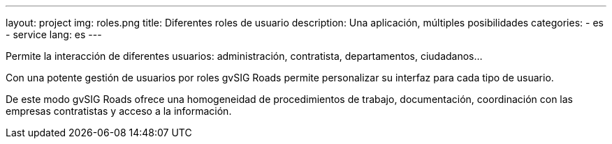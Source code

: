 ---
layout: project
img: roles.png
title: Diferentes roles de usuario
description: Una aplicación, múltiples posibilidades
categories:
  - es
  - service
lang: es
---

Permite la interacción de diferentes usuarios: administración, contratista,
departamentos, ciudadanos...

Con una potente gestión de usuarios por roles gvSIG Roads permite
personalizar su interfaz para cada tipo de usuario.

De este modo gvSIG Roads ofrece una homogeneidad de procedimientos de trabajo,
documentación, coordinación con las empresas contratistas y
acceso a la información.